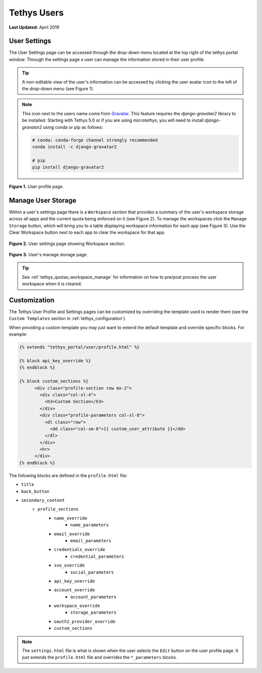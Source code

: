 .. _tethys_user_pages:

************
Tethys Users
************

**Last Updated:** April 2019

User Settings
=============

The User Settings page can be accessed through the drop-down menu located at the top right of the tethys portal window. Through the settings page a user can manage the information stored in their user profile.

.. tip::

    A non-editable view of the user's information can be accessed by clicking the user avatar icon to the left of the drop-down menu (see Figure 1).

.. note::

    This icon next to the users name come from `Gravatar <https://gravatar.com/>`_. This feature requires the `django-gravatar2` library to be installed. Starting with Tethys 5.0 or if you are using `microtethys`, you will need to install `django-gravatar2` using conda or pip as follows:

    .. code-block:: bash

        # conda: conda-forge channel strongly recommended
        conda install -c django-gravatar2

        # pip
        pip install django-gravatar2

.. figure:: ../images/tethys_portal/tethys_portal_user_profile.png
    :width: 675px

**Figure 1.** User profile page.

.. _tethys_quotas_user_manage:

Manage User Storage
===================

Within a user's settings page there is a ``Workspace`` section that provides a summary of the user's workspace storage across all apps and the current quota being enforced on it (see Figure 2). To manage the workspaces click the ``Manage Storage`` button, which will bring you to a table displaying workspace information for each app (see Figure 3). Use the Clear Workspace button next to each app to clear the workspace for that app.

.. figure:: ../images/tethys_portal/tethys_portal_user_workspace.png
    :width: 675px

**Figure 2.** User settings page showing Workspace section.

.. figure:: ../images/tethys_portal/tethys_portal_manage_storage.png
    :width: 675px

**Figure 3.** User's manage storage page.

.. tip::

    See :ref:`tethys_quotas_workspace_manage` for information on how to pre/post process the user workspace when it is cleared.

Customization
=============

The Tethys User Profile and Settings pages can be customized by overriding the template used to render them (see the ``Custom Templates`` section in :ref:`tethys_configuration`).

When providing a custom template you may just want to extend the default template and override specific blocks. For example:

.. code-block:: html+django

    {% extends "tethys_portal/user/profile.html" %}

    {% block api_key_override %}
    {% endblock %}

    {% block custom_sections %}
          <div class="profile-section row mx-2">
            <div class="col-xl-4">
              <h3>Custom Section</h3>
            </div>
            <div class="profile-parameters col-xl-8">
              <dl class="row">
                <dd class="col-sm-8">{{ custom_user_attribute }}</dd>
              </dl>
            </div>
            <hr>
          </div>
    {% endblock %}

The following blocks are defined in the ``profile.html`` file:

- ``title``
- ``back_button``
- ``secondary_content``
    - ``profile_sections``
        - ``name_override``
            - ``name_parameters``
        - ``email_override``
            - ``email_parameters``
        - ``credentials_override``
            - ``credential_parameters``
        - ``sso_override``
            - ``social_parameters``
        - ``api_key_override``
        - ``account_override``
            - ``account_parameters``
        - ``workspace_override``
            - ``storage_parameters``
        - ``oauth2_provider_override``
        - ``custom_sections``

.. note::

    The ``settings.html`` file is what is shown when the user selects the ``Edit`` button on the user profile page. It just extends the ``profile.html`` file and overrides the ``*_parameters`` blocks.
